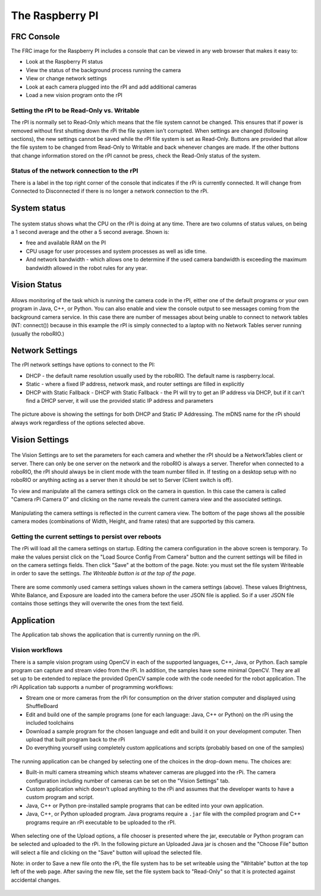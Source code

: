 The Raspberry PI
================
FRC Console
-----------

The FRC image for the Raspberry PI includes a console that can be viewed in any web browser that makes it easy to:

-   Look at the Raspberry PI status
-   View the status of the background process running the camera
-   View or change network settings
-   Look at each camera plugged into the rPI and add additional cameras
-   Load a new vision program onto the rPI

Setting the rPI to be Read-Only vs. Writable
^^^^^^^^^^^^^^^^^^^^^^^^^^^^^^^^^^^^^^^^^^^^
The rPI is normally set to Read-Only which means that the file system cannot be changed. This ensures that if power is removed
without first shutting down the rPi the file system isn't corrupted. When settings are changed (following sections), the new
settings cannot be saved while the rPI file system is  set as Read-Only. Buttons are provided that allow the file system to be
changed from Read-Only to Writable and back whenever changes are made. If the other buttons that change information stored on the
rPI cannot be press, check the Read-Only status of the system.

Status of the network connection to the rPI
^^^^^^^^^^^^^^^^^^^^^^^^^^^^^^^^^^^^^^^^^^^
There is a label in the top right corner of the console that indicates if the rPi is currently connected. It will change from
Connected to Disconnected if there is no longer a network connection to the rPi.

.. figure:: images/the-raspberry-pi-frc-console/the-raspberry-pi-frc-console.png

System status
-------------
.. figure:: images/the-raspberry-pi-frc-console/system-status.png

The system status shows what the CPU on the rPI is doing at any time. There are two columns of status values, on being a 1 second
average and the other a 5 second average. Shown is:

-   free and available RAM on the PI
-   CPU usage for user processes and system processes as well as idle time.
-   And network bandwidth - which allows one to determine if the used camera bandwidth is exceeding the maximum bandwidth allowed
    in the robot rules for any year.

Vision Status
-------------
.. figure:: images/the-raspberry-pi-frc-console/vision-status.png

Allows monitoring of the task which is running the camera code in the rPI, either one of the default programs or your own
program in Java, C++, or Python. You can also enable and view the console output to see messages coming from the background
camera service. In this case there are number of messages about being unable to connect to network tables (NT: connect())
because in this example the rPI is simply connected to a laptop with no Network Tables server running (usually the roboRIO.)

Network Settings
----------------
The rPI network settings have options to connect to the PI:

-   DHCP - the default name resolution usually used by the roboRIO. The default name is raspberry.local.
-   Static - where a fixed IP address, network mask, and router settings are filled in explicitly
-   DHCP with Static Fallback - DHCP with Static Fallback - the PI will try to get an IP address via DHCP, but if it can't find a
    DHCP server, it will use the provided static IP address and parameters

.. figure:: images/the-raspberry-pi-frc-console/network-settings.png

The picture above is showing the settings for both DHCP and Static IP Addressing. The mDNS name for the rPi should always work
regardless of the options selected above.

Vision Settings
---------------
.. figure:: images/the-raspberry-pi-frc-console/vision-settings-1.png

The Vision Settings are to set the parameters for each camera and whether the rPI should be a NetworkTables client or server.
There can only be one server on the network and the roboRIO is always a server. Therefor when connected to a roboRIO, the rPI
should always be in client mode with the team number filled in. If testing on a desktop setup with no roboRIO or anything acting
as a server then it should be set to Server (Client switch is off).

To view and manipulate all the camera settings click on the camera in question. In this case the camera is called "Camera rPi
Camera 0" and clicking on the name reveals the current camera view and the associated settings.

.. figure:: images/the-raspberry-pi-frc-console/vision-settings-2.png

Manipulating the camera settings is reflected in the current camera view. The bottom of the page shows all the possible camera
modes (combinations of Width, Height, and frame rates) that are supported by this camera.

Getting the current settings to persist over reboots
^^^^^^^^^^^^^^^^^^^^^^^^^^^^^^^^^^^^^^^^^^^^^^^^^^^^
The rPi will load all the camera settings on startup. Editing the camera configuration in the above screen is temporary. To make
the values persist click on the "Load Source Config From Camera" button and the current settings will be filled in on the camera
settings fields. Then click "Save" at the bottom of the page. Note: you must set the file system Writeable in order to save the
settings. *The Writeable button is at the top of the page.*

.. figure:: images/the-raspberry-pi-frc-console/vision-settings-3.png

There are some commonly used camera settings values shown in the camera settings (above). These values Brightness, White Balance,
and Exposure are loaded into the camera before the user JSON file is applied. So if a user JSON file contains those settings they
will overwrite the ones from the text field.

Application
------------
The Application tab shows the application that is currently running on the rPi.

Vision workflows
^^^^^^^^^^^^^^^^
There is a sample vision program using OpenCV in each of the supported languages, C++, Java, or Python. Each sample program can
capture and stream video from the rPi. In addition, the samples have some minimal OpenCV. They are all set up to be extended to
replace the provided OpenCV sample code with the code needed for the robot application. The rPi Application tab supports a number
of programming workflows:

-   Stream one or more cameras from the rPi for consumption on the driver station computer and displayed using ShuffleBoard
-   Edit and build one of the sample programs (one for each language: Java, C++ or Python) on the rPi using the included
    toolchains
-   Download a sample program for the chosen language and edit and build it on your development computer. Then upload that
    built program back to the rPi
-   Do everything yourself using completely custom applications and scripts (probably based on one of the samples)

.. figure:: images/the-raspberry-pi-frc-console/application-1.png

The running application can be changed by selecting one of the choices in the drop-down menu. The choices are:

-   Built-in multi camera streaming which steams whatever cameras are plugged into the rPi. The camera configuration including
    number of cameras can be set on the "Vision Settings" tab.
-   Custom application which doesn't upload anything to the rPi and assumes that the developer wants to have a custom program
    and script.
-   Java, C++ or Python pre-installed sample programs that can be edited into your own application.
-   Java, C++, or Python uploaded program. Java programs require a ``.jar`` file with the compiled program and C++ programs require
    an rPi executable to be uploaded to the rPI.

.. figure:: images/the-raspberry-pi-frc-console/application-2.png

When selecting one of the Upload options, a file chooser is presented where the jar, executable or Python program can be
selected and uploaded to the rPi. In the following picture an Uploaded Java jar is chosen and the "Choose File" button will
select a file and clicking on the "Save" button will upload the selected file.

Note: in order to Save a new file onto the rPi, the file system has to be set writeable using the "Writable" button at the top
left of the web page. After saving the new file, set the file system back to "Read-Only" so that it is protected against
accidental changes.

.. figure:: images/the-raspberry-pi-frc-console/application-3.png
